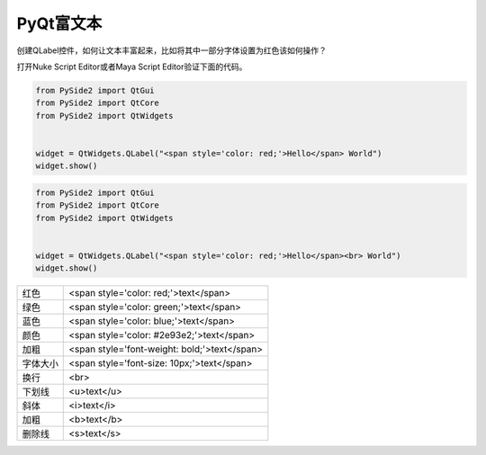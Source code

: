 =============================
PyQt富文本
=============================

创建QLabel控件，如何让文本丰富起来，比如将其中一部分字体设置为红色该如何操作？

打开Nuke Script Editor或者Maya Script Editor验证下面的代码。

.. code-block:: python

    from PySide2 import QtGui
    from PySide2 import QtCore
    from PySide2 import QtWidgets


    widget = QtWidgets.QLabel("<span style='color: red;'>Hello</span> World")
    widget.show()

.. code-block:: python

    from PySide2 import QtGui
    from PySide2 import QtCore
    from PySide2 import QtWidgets


    widget = QtWidgets.QLabel("<span style='color: red;'>Hello</span><br> World")
    widget.show()

==================== ================================================
红色                   <span style='color: red;'>text</span>
绿色                   <span style='color: green;'>text</span>
蓝色                   <span style='color: blue;'>text</span>
颜色                   <span style='color: #2e93e2;'>text</span>
加粗                   <span style='font-weight: bold;'>text</span>
字体大小               <span style='font-size: 10px;'>text</span>
换行                   <br>
下划线                 <u>text</u>
斜体                   <i>text</i>
加粗                   <b>text</b>
删除线                 <s>text</s>
==================== ================================================
